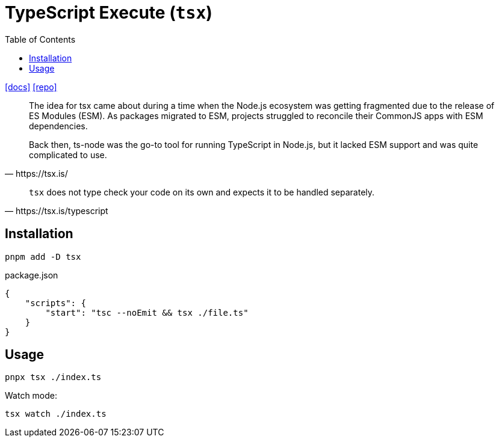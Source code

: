 = TypeScript Execute (`tsx`)
:toc: left
// :url-website: 
:url-docs: https://tsx.is/
:url-repo: https://github.com/privatenumber/tsx

// {url-website}[[website\]]
{url-docs}[[docs\]]
{url-repo}[[repo\]]

[,https://tsx.is/]
____
The idea for tsx came about during a time when the Node.js ecosystem was getting fragmented due to the release of ES Modules (ESM). As packages migrated to ESM, projects struggled to reconcile their CommonJS apps with ESM dependencies.

Back then, ts-node was the go-to tool for running TypeScript in Node.js, but it lacked ESM support and was quite complicated to use.
____

[,https://tsx.is/typescript]
____
`tsx` does not type check your code on its own and expects it to be handled separately. 
____

== Installation

[,bash]
----
pnpm add -D tsx
----

[,json,title="package.json"]
----
{
    "scripts": {
        "start": "tsc --noEmit && tsx ./file.ts"
    }
}
----

== Usage

[,bash]
----
pnpx tsx ./index.ts
----

Watch mode:

[,bash]
----
tsx watch ./index.ts
----